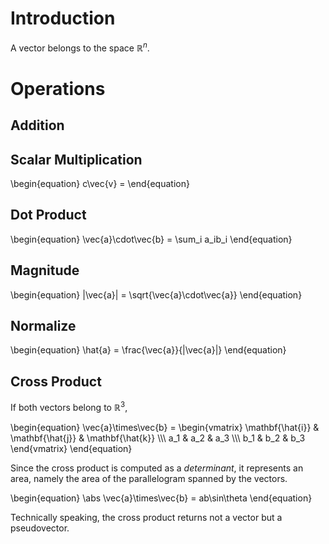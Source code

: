* Introduction

A vector belongs to the space $\mathbb{R}^n$.

* Operations

** Addition
\begin{equation}
\vec{a}+\vec{b} = 
\end{equation}

** Scalar Multiplication

#+BEGIN_HTML
\begin{equation}
c\vec{v} = 
\end{equation}
#+END_HTML

** Dot Product

#+BEGIN_HTML
\begin{equation}
\vec{a}\cdot\vec{b} = \sum_i a_ib_i
\end{equation}
#+END_HTML

** Magnitude

#+BEGIN_HTML
\begin{equation}
|\vec{a}| = \sqrt{\vec{a}\cdot\vec{a}}
\end{equation}
#+END_HTML

** Normalize

#+BEGIN_HTML
\begin{equation}
\hat{a} = \frac{\vec{a}}{|\vec{a}|}
\end{equation}
#+END_HTML

** Cross Product

If both vectors belong to $\mathbb{R}^3$,

#+BEGIN_HTML
\begin{equation}
\vec{a}\times\vec{b} = \begin{vmatrix}
\mathbf{\hat{i}} & \mathbf{\hat{j}} & \mathbf{\hat{k}} \\\
a_1 & a_2 & a_3 \\\
b_1 & b_2 & b_3
\end{vmatrix}
\end{equation}
#+END_HTML

Since the cross product is computed as a [[determinant]], it represents an area, namely the area of the parallelogram spanned by the vectors.

#+BEGIN_HTML
\begin{equation}
\abs \vec{a}\times\vec{b} = ab\sin\theta
\end{equation}
#+END_HTML

Technically speaking, the cross product returns not a vector but a pseudovector.